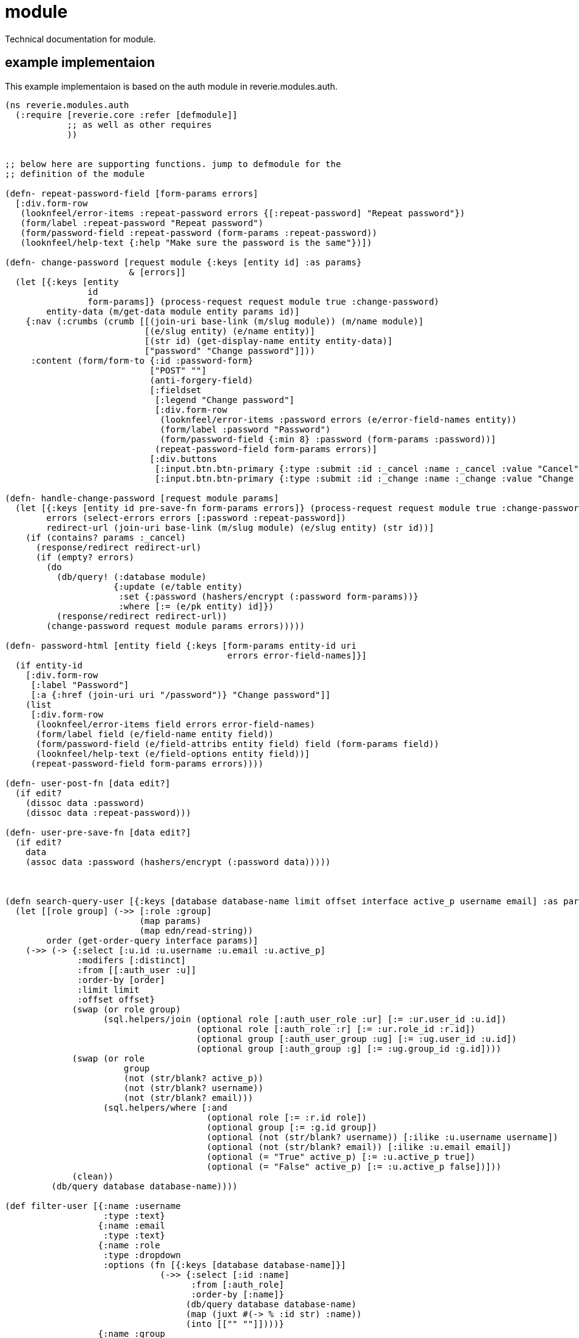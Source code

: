 = module

Technical documentation for module.


== example implementaion

This example implementaion is based on the auth module in reverie.modules.auth.

```clojure

(ns reverie.modules.auth
  (:require [reverie.core :refer [defmodule]]
            ;; as well as other requires
            ))


;; below here are supporting functions. jump to defmodule for the
;; definition of the module

(defn- repeat-password-field [form-params errors]
  [:div.form-row
   (looknfeel/error-items :repeat-password errors {[:repeat-password] "Repeat password"})
   (form/label :repeat-password "Repeat password")
   (form/password-field :repeat-password (form-params :repeat-password))
   (looknfeel/help-text {:help "Make sure the password is the same"})])

(defn- change-password [request module {:keys [entity id] :as params}
                        & [errors]]
  (let [{:keys [entity
                id
                form-params]} (process-request request module true :change-password)
        entity-data (m/get-data module entity params id)]
    {:nav (:crumbs (crumb [[(join-uri base-link (m/slug module)) (m/name module)]
                           [(e/slug entity) (e/name entity)]
                           [(str id) (get-display-name entity entity-data)]
                           ["password" "Change password"]]))
     :content (form/form-to {:id :password-form}
                            ["POST" ""]
                            (anti-forgery-field)
                            [:fieldset
                             [:legend "Change password"]
                             [:div.form-row
                              (looknfeel/error-items :password errors (e/error-field-names entity))
                              (form/label :password "Password")
                              (form/password-field {:min 8} :password (form-params :password))]
                             (repeat-password-field form-params errors)]
                            [:div.buttons
                             [:input.btn.btn-primary {:type :submit :id :_cancel :name :_cancel :value "Cancel"}]
                             [:input.btn.btn-primary {:type :submit :id :_change :name :_change :value "Change password"}]])}))

(defn- handle-change-password [request module params]
  (let [{:keys [entity id pre-save-fn form-params errors]} (process-request request module true :change-password)
        errors (select-errors errors [:password :repeat-password])
        redirect-url (join-uri base-link (m/slug module) (e/slug entity) (str id))]
    (if (contains? params :_cancel)
      (response/redirect redirect-url)
      (if (empty? errors)
        (do
          (db/query! (:database module)
                     {:update (e/table entity)
                      :set {:password (hashers/encrypt (:password form-params))}
                      :where [:= (e/pk entity) id]})
          (response/redirect redirect-url))
        (change-password request module params errors)))))

(defn- password-html [entity field {:keys [form-params entity-id uri
                                           errors error-field-names]}]
  (if entity-id
    [:div.form-row
     [:label "Password"]
     [:a {:href (join-uri uri "/password")} "Change password"]]
    (list
     [:div.form-row
      (looknfeel/error-items field errors error-field-names)
      (form/label field (e/field-name entity field))
      (form/password-field (e/field-attribs entity field) field (form-params field))
      (looknfeel/help-text (e/field-options entity field))]
     (repeat-password-field form-params errors))))

(defn- user-post-fn [data edit?]
  (if edit?
    (dissoc data :password)
    (dissoc data :repeat-password)))

(defn- user-pre-save-fn [data edit?]
  (if edit?
    data
    (assoc data :password (hashers/encrypt (:password data)))))



(defn search-query-user [{:keys [database database-name limit offset interface active_p username email] :as params}]
  (let [[role group] (->> [:role :group]
                          (map params)
                          (map edn/read-string))
        order (get-order-query interface params)]
    (->> (-> {:select [:u.id :u.username :u.email :u.active_p]
              :modifers [:distinct]
              :from [[:auth_user :u]]
              :order-by [order]
              :limit limit
              :offset offset}
             (swap (or role group)
                   (sql.helpers/join (optional role [:auth_user_role :ur] [:= :ur.user_id :u.id])
                                     (optional role [:auth_role :r] [:= :ur.role_id :r.id])
                                     (optional group [:auth_user_group :ug] [:= :ug.user_id :u.id])
                                     (optional group [:auth_group :g] [:= :ug.group_id :g.id])))
             (swap (or role
                       group
                       (not (str/blank? active_p))
                       (not (str/blank? username))
                       (not (str/blank? email)))
                   (sql.helpers/where [:and
                                       (optional role [:= :r.id role])
                                       (optional group [:= :g.id group])
                                       (optional (not (str/blank? username)) [:ilike :u.username username])
                                       (optional (not (str/blank? email)) [:ilike :u.email email])
                                       (optional (= "True" active_p) [:= :u.active_p true])
                                       (optional (= "False" active_p) [:= :u.active_p false])]))
             (clean))
         (db/query database database-name))))

(def filter-user [{:name :username
                   :type :text}
                  {:name :email
                   :type :text}
                  {:name :role
                   :type :dropdown
                   :options (fn [{:keys [database database-name]}]
                              (->> {:select [:id :name]
                                    :from [:auth_role]
                                    :order-by [:name]}
                                   (db/query database database-name)
                                   (map (juxt #(-> % :id str) :name))
                                   (into [["" ""]])))}
                  {:name :group
                   :type :dropdown
                   :options (fn [{:keys [database database-name]}]
                              (->> {:select [:id :name]
                                    :from [:auth_group]
                                    :order-by [:name]}
                                   (db/query database database-name)
                                   (map (juxt #(-> % :id str) :name))
                                   (into [["" ""]])))}
                  {:name :active_p
                   :label "Active?"
                   :type :dropdown
                   :options ["" "True" "False"]}])


(defn search-query-group [{:keys [database database-name limit offset interface active_p] :as params}]
  (let [[role] (->> [:role]
                    (map params)
                    (map edn/read-string))
        order (get-order-query interface params)]
    (->> (-> {:select [:g.id :g.name]
              :modifers [:distinct]
              :from [[:auth_group :g]]
              :order-by [order]
              :limit limit
              :offset offset}
             (swap role
                   (sql.helpers/join (optional role [:auth_group_role :gr] [:= :gr.group_id :g.id])
                                     (optional role [:auth_role :r] [:= :gr.role_id :r.id])))
             (swap role
                   (sql.helpers/where [:and
                                       (optional role [:= :r.id role])]))
             (clean))
         (db/query database database-name))))

(def filter-group [{:name :role
                    :type :dropdown
                    :options (fn [{:keys [database database-name]}]
                               (->> {:select [:id :name]
                                     :from [:auth_role]
                                     :order-by [:name]}
                                    (db/query database database-name)
                                    (map (juxt #(-> % :id str) :name))
                                    (into [["" ""]])))}])

  


(defmodule auth
  {
   ;; what will show up in the interface
   :name "Authentication"
   
   ;; automatic interface. will take :entities and create an interface
   ;; from this
   :interface? true
   
   ;; any migrations needed to be done
   :migration {:path "resources/migrations/modules/auth/"
               :automatic? true}

   ;; roles supported by the module
   :roles #{:admin :staff :user :all}
   
   ;; actions supported by the module
   :actions #{:view :edit}
   
   ;; which roles are required for which actions
   :required-roles {:view #{:admin :staff}
                    :edit #{:admin :staff}}
                    
   ;; template to use. :admin/main is recommended, but can be overridden
   :template :admin/main
   
   ;; entities supported by the module
   :entities
   {:user {;; name of the entity
           :name "User"
           
           ;; which table to use
           :table :auth_user
                      
           ;; BREAKING CHANGE
           ;; all of interface options for defmodule has been moved
           ;; into the :interface key
           :interface {;; how to handle display
                       :display {;; the key links to the column name
                                 :username {;; what to display
                                            :name "Username"
                                            ;; does this link to the admin interface
                                            ;; for manipulating the entry?
                                            :link? true
                                            ;; what is the sort variable called?
                                            :sort :u
                                            ;; what do we sort on if not the key?
                                            :sort-name :id}
                                 :email {:name "Email"
                                         :sort :e}
                                 :active_p {:name "Active?"
                                            :sort :a}}
                       ;; default order
                       :default-order :id
                       ;; the function for retuning the query to use
                       :query search-query-user
                       ;; the filter to use
                       :filter filter-user}
           
           ;; which fields are supported by the entity
           :fields {:spoken_name {:name "Spoken name"
                                  :type :text
                                  :max 255
                                  :validation (vlad/attr [:spoken_name] (vlad/present))}
                    :full_name {:name "Full name"
                                :type :text
                                :max 255
                                :validation (vlad/attr [:full_name] (vlad/present))}
                    :username {:name "Username"
                               :type :text
                               :validation (vlad/attr [:username] (vlad/present))
                               :max 255
                               :help "A maximum of 255 characters may be used"}
                    :email {:name "Email"
                            :type :email
                            :validation (vlad/attr [:email] (vlad/present))
                            :max 255}
                    :password {:name "Password"
                               :type :html
                               :html password-html
                               :validation-skip-stages [:edit]
                               :validation (vlad/chain
                                            (vlad/join
                                             (vlad/attr [:password] (vlad/present))
                                             (vlad/attr [:password] (vlad/length-in 8 128 ))
                                             (vlad/attr [:repeat-password] (vlad/present)))
                                            (vlad/equals-field [:password] [:repeat-password]))}
                    :active_p {:name "Active?"
                               :type :boolean
                               :default true}
                    :roles {:name "Roles"
                            :type :m2m
                            :cast :int
                            :table :auth_role
                            :options [:id :name]
                            :order :name
                            :m2m {:table :auth_user_role
                                  :joining [:user_id :role_id]}}
                    :groups {:name "Groups"
                             :type :m2m
                             :cast :int
                             :table :auth_group
                             :options [:id :name]
                             :order :name
                             :m2m {:table :auth_user_group
                                   ;; joining: this that
                                   :joining [:user_id :group_id]}}}
                                   
           ;; sections for the different fields
           :sections [{:fields [:username :password]}
                      {:name "Personal information"
                       :fields [:email :spoken_name :full_name]}
                      {:name "Rights"
                       :fields [:active_p :roles]}
                      {:name "Groups"
                       :fields [:groups]}]
                       
           ;; post function. this function runs after a post has been done
           :post user-post-fn
           
           ;; pre save function. runs just before an entity is being saved
           :pre-save user-pre-save-fn}
           
    ;; second entity -> Group
    :group {:name "Group"
            :table :auth_group
            :interface {:display {:name {:name "Name"
                                         :link? true
                                         :sort :n}}
                        :default-order :name
                        :query search-query-group
                        :filter filter-group}
            :fields {:name {:name "Name"
                            :type :text
                            :max 255
                            :validation (vlad/attr [:name] (vlad/present))}
                     :roles {:name "Roles"
                             :type :m2m
                             :cast :int
                             :table :auth_role
                             :options [:id :name]
                             :order :name
                             :m2m {:table :auth_group_role
                                   :joining [:group_id :role_id]}}}
            :sections [{:fields [:name]}
                       {:name "Rights"
                        :fields [:roles]}]}}}
                        
  ;; you can add optional routes
  ;; the automatic interface specifies a number of routes already,
  ;; which is followed by the the optional routes.
  ;; use this option when you want to add extra functionality
  
  ;; in the event that the automatic admin interface is not used
  ;; this is where you will have to handle the routing
  [["/:entity/:id/password" {:get change-password
                             :post handle-change-password}]])
```

== authorization

While supported by modules to a certain extent, authorization is not fully developed yet, so use it with caution.


== automatic admin interface

The automatic admin interface works reasonably well, but suffers from the following:

-  No way of dealing with bulk.
-  No inline display.
-  M2M field is clunky as it requires a javascript widget which is not yet written.


== publishing

Modules support publishing where you can have version control built into the module.


```clojure

(defn published-fn? [module entity id]
  (->> {:select [:%count.*]
        :from [:blog_post]
        :where [:= :id id]}
       (db/query (:database module))
       first :count zero? false?))

(defn publish-fn [module entity id]
  ;; add to history tables from published table
  ;; insert/update published table from draft table
  )

(defn unpublish-fn [module entity id]
  ;; add to history tables from published table
  ;; delete from published table
  )

(defn delete-fn [module entity id]
  ;; delete from history tables
  ;; delete from published table
  ;; delete from draft table
  )

(defmodule blog
  {
   :entities {:name "Blog post"
              :interface {...}
              :table :blog_draft
              :publishing {;; show un/publish button(s)?
                           :publish? true

                           ;; run this to publish
                           :publish-fn publish-fn

                           ;; run this to unpublish
                           :unpublish-fn unpublish-fn

                           ;; how do we delete?
                           ;; this functions needs to deal with not
                           ;; only deleting data from the table blog_draft
                           ;; but also from any other tables that holds
                           ;; the versioned data
                           :delete-fn delete-fn

                           ;; is anything published?
                           :published?-fn published?-fn}
                           }
  })
```

